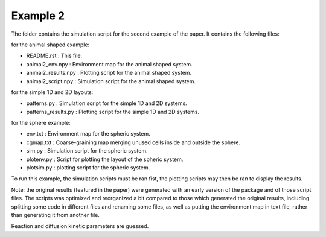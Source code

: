 Example 2
=========

The folder contains the simulation script for the second example of the paper.
It contains the following files:

for the animal shaped example:

*  README.rst : This file.
*  animal2_env.npy : Environment map for the animal shaped system.
*  animal2_results.npy : Plotting script for the animal shaped system.
*  animal2_script.npy : Simulation script for the animal shaped system.

for the simple 1D and 2D layouts:

*  patterns.py : Simulation script for the simple 1D and 2D systems.
*  patterns_results.py : Plotting script for the simple 1D and 2D systems.

for the sphere example:

*  env.txt : Environment map for the spheric system.
*  cgmap.txt : Coarse-graining map merging unused cells inside and outside the sphere.
*  sim.py : Simulation script for the spheric system.
*  plotenv.py : Script for plotting the layout of the spheric system.
*  plotsim.py : plotting script for the spheric system.

To run this example, the simulation scripts must be ran fist,
the plotting scripts may then be ran to display the results.

Note: the original results (featured in the paper) were generated with an early version of the package and of those script files.
The scripts was optimized and reorganized a bit compared to those which generated the original results, including splitting some code in different
files and renaming some files, as well as putting the environment map in text file, rather than generating it from another file.

Reaction and diffusion kinetic parameters are guessed.
